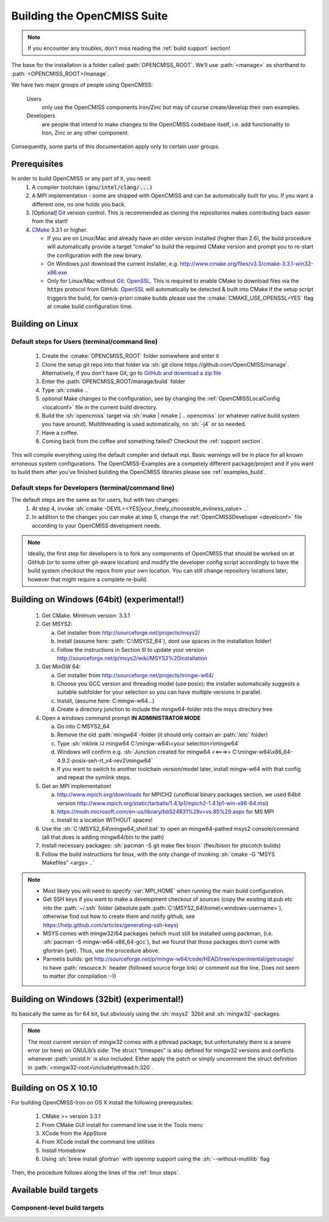 .. _`build opencmiss`:

----------------------------
Building the OpenCMISS Suite
----------------------------

.. note::
   If you encounter any troubles, don’t miss reading the :ref:`build support` section!

The base for the installation is a folder called :path:`OPENCMISS_ROOT`.
We’ll use :path:`<manage>` as shorthand to :path:`<OPENCMISS_ROOT>/manage`.

We have two major groups of people using OpenCMISS:

   Users 
      only use the OpenCMISS components Iron/Zinc but may of course create/develop their own examples.
   
   Developers 
      are people that intend to make changes to the OpenCMISS codebase itself,
      i.e. add functionality to Iron, Zinc or any other component.
      
Consequently, some parts of this documentation apply only to certain user groups.

Prerequisites
=============
In order to build OpenCMISS or any part of it, you need:
   1. A compiler toolchain :code:`(gnu/intel/clang/...)`
   2. A MPI implementation - some are shipped with OpenCMISS and can be automatically built for you.
      If you want a different one, no one holds you back.
   3. [Optional] Git_ version control.
      This is recommended as cloning the repositories makes contributing back easier from the start!
   4. CMake_ 3.3.1 or higher.
   
      - If you are on Linux/Mac and already have an older version installed (higher than 2.6),
        the build procedure will automatically provide a target “cmake” to build the required CMake version and
        prompt you to re-start the configuration with the new binary.
      - On Windows just download the current installer, e.g. http://www.cmake.org/files/v3.3/cmake-3.3.1-win32-x86.exe
      - Only for Linux/Mac without Git_: OpenSSL_.
        This is required to enable CMake to download files via the :code:`https` protocol from GitHub.
        OpenSSL_ will automatically be detected & built into CMake if the setup script triggers
        the build, for own/a-priori cmake builds please use the :cmake:`CMAKE_USE_OPENSSL=YES`
        flag at cmake build configuration time.
        
.. _OpenSSL: https://www.openssl.org/
.. _Git: http://git-scm.com/downloads
.. _GitHub: http://www.github.com
.. _CMake: http://www.cmake.org  

Building on Linux
=================

.. _`linux steps`:

Default steps for Users (terminal/command line)
-----------------------------------------------

   1. Create the :cmake:`OPENCMISS_ROOT` folder somewhere and enter it
   2. Clone the setup git repo into that folder via :sh:`git clone https://github.com/OpenCMISS/manage`.
      Alternatively, if you don't have Git, go to `GitHub and download a zip file`_ 
   3. Enter the :path:`OPENCMISS_ROOT/manage/build` folder
   4. Type :sh:`cmake ..`
   5. *optional* Make changes to the configuration, see  by changing the :ref:`OpenCMISSLocalConfig <localconf>` file
      in the current build directory.
   6. Build the :sh:`opencmiss` target via :sh:`make | nmake | .. opencmiss` (or whatever native build system you have around).
      Multithreading is used automatically, no :sh:`-j4` or so needed.
   7. Have a coffee.
   8. Coming back from the coffee and something failed? Checkout the :ref:`support section`.
      
.. _`GitHub and download a zip file`: https://github.com/OpenCMISS/manage      
      
This will compile everything using the default compiler and default mpi.
Basic warnings will be in place for all known erroneous system configurations.
The OpenCMISS-Examples are a competely different package/project and if you want to build them after you’ve
finished building the OpenCMISS libraries please see :ref:`examples_build`.

Default steps for Developers (terminal/command line)
----------------------------------------------------

The default steps are the same as for users, but with two changes:
      1. At step 4, invoke :sh:`cmake -DEVIL=<YES|your_freely_chooseable_evilness_value> ..`
      2. In addition to the changes you can make at step 5, change the 
         :ref:`OpenCMISSDeveloper <develconf>` file according to your OpenCMISS development needs.
         
.. note::
   Ideally, the first step for developers is to fork any components of OpenCMISS that should be worked
   on at GitHub (or to some other git-aware location) and modify the developer config script accordingly
   to have the build system checkout the repos from your own location.
   You can still change repository locations later, however that might require a complete re-build.
   
Building on Windows (64bit) (experimental!)
===========================================

   1. Get CMake. Minimum version: 3.3.1
   #. Get MSYS2:
   
      a. Get installer from http://sourceforge.net/projects/msys2/
      #. Install (assume here: :path:`C:\MSYS2_64`), dont use spaces in the installation folder!
      #. Follow the instructions in Section III to update your version http://sourceforge.net/p/msys2/wiki/MSYS2%20installation
   #. Get MinGW 64:
   
      a. Get installer from http://sourceforge.net/projects/mingw-w64/
      #. Choose you GCC version and threading model (use posix); the installer automatically suggests a suitable subfolder for your selection so you can have multiple versions in parallel.
      #. Install, (assume here: C:\mingw-w64\...)
      #. Create a directory junction to include the mingw64-folder into the msys directory tree     
   #. Open a windows command prompt **IN ADMINISTRATOR MODE**
   
      a. Go into C:\MSYS2_64
      #. Remove the old :path:`mingw64`-folder (it should only contain an :path:`/etc` folder)
      #. Type :sh:`mklink /J mingw64 C:\mingw-w64\<your selection>\mingw64`
      #. Windows will confirm e.g. :sh:`Junction created for mingw64 <<===>> C:\mingw-w64\x86_64-4.9.2-posix-seh-rt_v4-rev2\mingw64`
      #. If you want to switch to another toolchain version/model later, install mingw-w64 with that
         config and repeat the symlink steps.
   #. Get an MPI implementation!
   
      a. http://www.mpich.org/downloads for MPICH2
         (unofficial binary packages section, we used 64bit version http://www.mpich.org/static/tarballs/1.4.1p1/mpich2-1.4.1p1-win-x86-64.msi)
      #. https://msdn.microsoft.com/en-us/library/bb524831%28v=vs.85%29.aspx for MS MPI
      #. Install to a location WITHOUT spaces!
      
   #. Use the :sh:`C:\MSYS2_64\mingw64_shell.bat` to open an mingw64-pathed msys2 console/command
      (all that does is adding mingw64/bin to the path)
   #. Install necessary packages: :sh:`pacman -S git make flex bison` (flex/bison for ptscotch builds)
   #. Follow the build instructions for linux, with the only change of invoking :sh:`cmake -G “MSYS Makefiles” <args> ..`
 
.. note::
      * Most likely you will need to specify :var:`MPI_HOME` when running the main build configuration.
      * Get SSH keys if you want to make a development checkout of sources
        (copy the existing id.pub etc into the :path:`~/.ssh` folder (absolute path :path:`C:\MSYS2_64\home\<windows-username>`),
        otherwise find out how to create them and notify github, see https://help.github.com/articles/generating-ssh-keys)
      * MSYS comes with mingw32/64 packages (which must still be installed using packman,
        (i.e. :sh:`pacman -S mingw-w64-x86_64-gcc`), but we found that those packages don’t come with gfortran (yet).
        Thus, use the procedure above.
      * Parmetis builds: get http://sourceforge.net/p/mingw-w64/code/HEAD/tree/experimental/getrusage/ to have
        :path:`resource.h` header (followed source forge link) *or* comment out the line.
        Does not seem to matter (for compilation :-))   
   
Building on Windows (32bit) (experimental!)
===========================================
Its basically the same as for 64 bit, but obviously using the :sh:`msys2` 32bit and :sh:`mingw32`-packages.

.. note::
   The most current version of mingw32 comes with a pthread package, but unfortunately
   there is a severe error (or here) on GNULib’s side:
   The struct “timespec” is also defined for mingw32 versions and conflicts whenever :path:`unistd.h` is also included.
   Either apply the patch or simply uncomment the struct definition in :path:`<mingw32-root>\include\pthread.h:320`.   

Building on OS X 10.10
======================
For building OpenCMISS-Iron on OS X install the following prerequisites:

   1. CMake >= version 3.3.1
   #. From CMake GUI install for command line use in the Tools menu 
   #. XCode from the AppStore
   #. From XCode install the command line utilities
   #. Install Homebrew
   #. Using :sh:`brew install gfortran` with openmp support using the :sh:`--without-mutlilib` flag

Then, the procedure follows along the lines of the :ref:`linux steps`.

.. _`build targets`:

Available build targets
=======================

.. cmake-source:: ../../CMakeScripts/OCMainTargets.cmake

Component-level build targets
-----------------------------

.. cmake-source:: ../../CMakeScripts/OCFunctionComponentTargets.cmake
